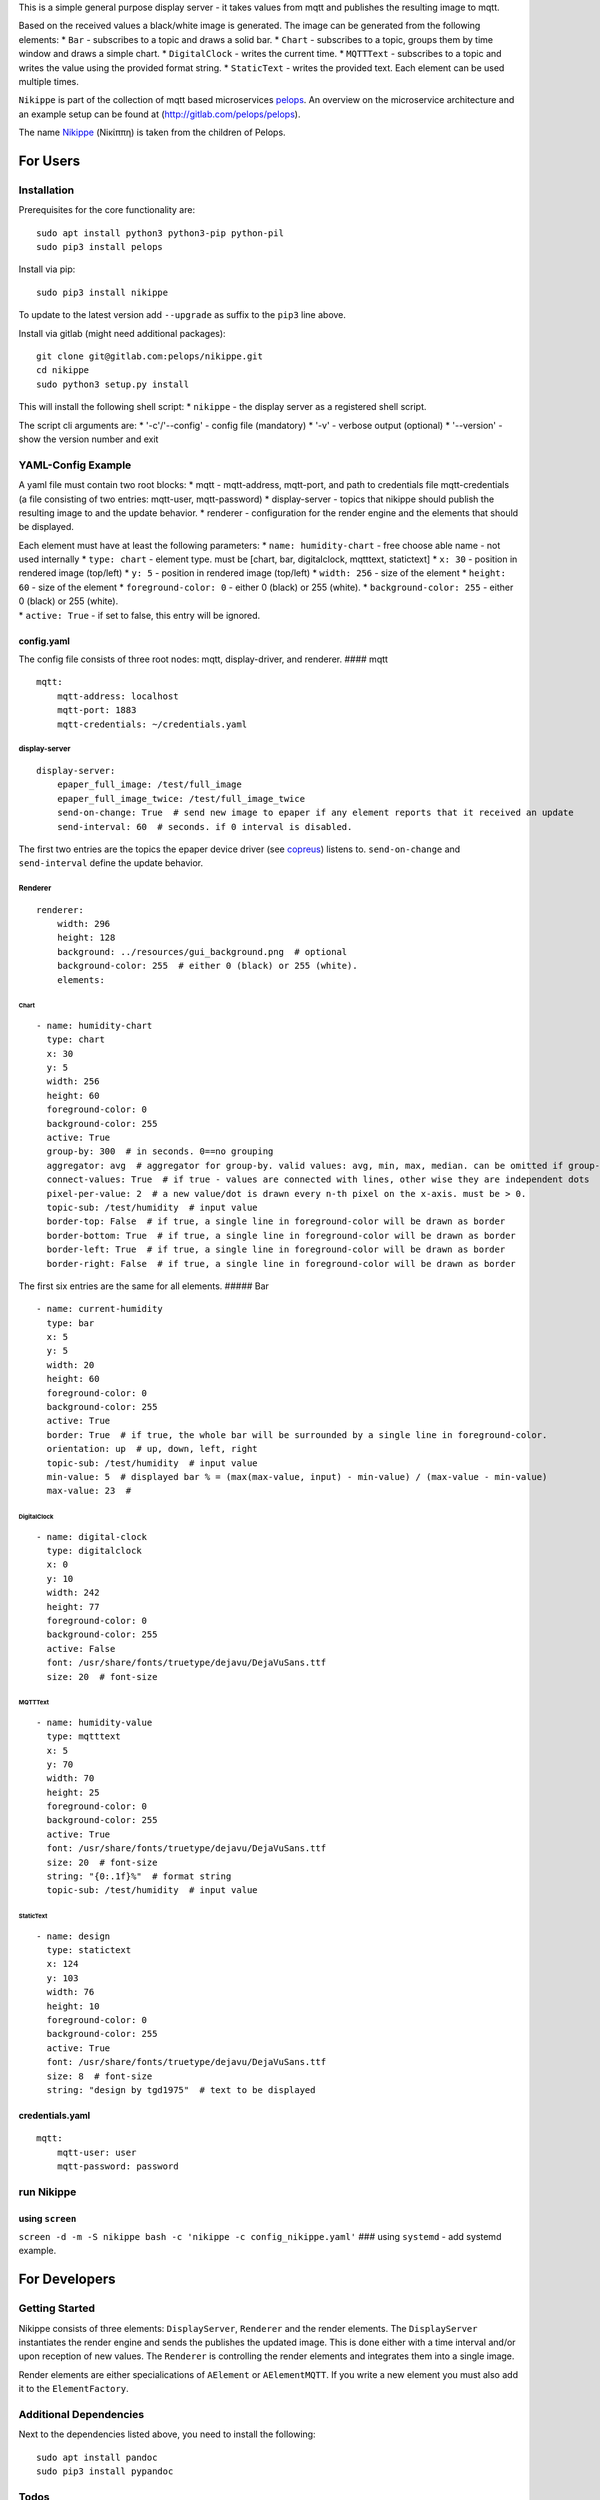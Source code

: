 This is a simple general purpose display server - it takes values from
mqtt and publishes the resulting image to mqtt.

Based on the received values a black/white image is generated. The image
can be generated from the following elements: \* ``Bar`` - subscribes to
a topic and draws a solid bar. \* ``Chart`` - subscribes to a topic,
groups them by time window and draws a simple chart. \* ``DigitalClock``
- writes the current time. \* ``MQTTText`` - subscribes to a topic and
writes the value using the provided format string. \* ``StaticText`` -
writes the provided text. Each element can be used multiple times.

``Nikippe`` is part of the collection of mqtt based microservices
`pelops <https://gitlab.com/pelops>`__. An overview on the microservice
architecture and an example setup can be found at
(http://gitlab.com/pelops/pelops).

The name
`Nikippe <https://de.wikipedia.org/wiki/Nikippe_(Tochter_des_Pelops)>`__
(Νiκίππη) is taken from the children of Pelops.

For Users
=========

Installation
------------

Prerequisites for the core functionality are:

::

    sudo apt install python3 python3-pip python-pil
    sudo pip3 install pelops

Install via pip:

::

    sudo pip3 install nikippe

To update to the latest version add ``--upgrade`` as suffix to the
``pip3`` line above.

Install via gitlab (might need additional packages):

::

    git clone git@gitlab.com:pelops/nikippe.git
    cd nikippe
    sudo python3 setup.py install

This will install the following shell script: \* ``nikippe`` - the
display server as a registered shell script.

The script cli arguments are: \* '-c'/'--config' - config file
(mandatory) \* '-v' - verbose output (optional) \* '--version' - show
the version number and exit

YAML-Config Example
-------------------

A yaml file must contain two root blocks: \* mqtt - mqtt-address,
mqtt-port, and path to credentials file mqtt-credentials (a file
consisting of two entries: mqtt-user, mqtt-password) \* display-server -
topics that nikippe should publish the resulting image to and the update
behavior. \* renderer - configuration for the render engine and the
elements that should be displayed.

| Each element must have at least the following parameters: \*
  ``name: humidity-chart`` - free choose able name - not used internally
  \* ``type: chart`` - element type. must be [chart, bar, digitalclock,
  mqtttext, statictext] \* ``x: 30`` - position in rendered image
  (top/left) \* ``y: 5`` - position in rendered image (top/left) \*
  ``width: 256`` - size of the element \* ``height: 60`` - size of the
  element \* ``foreground-color: 0`` - either 0 (black) or 255 (white).
  \* ``background-color: 255`` - either 0 (black) or 255 (white).
| \* ``active: True`` - if set to false, this entry will be ignored.

config.yaml
~~~~~~~~~~~

The config file consists of three root nodes: mqtt, display-driver, and
renderer. #### mqtt

::

    mqtt:
        mqtt-address: localhost
        mqtt-port: 1883
        mqtt-credentials: ~/credentials.yaml

display-server
^^^^^^^^^^^^^^

::

    display-server:
        epaper_full_image: /test/full_image
        epaper_full_image_twice: /test/full_image_twice
        send-on-change: True  # send new image to epaper if any element reports that it received an update
        send-interval: 60  # seconds. if 0 interval is disabled.

The first two entries are the topics the epaper device driver (see
`copreus <https://gitlab.com/pelops/copreus>`__) listens to.
``send-on-change`` and ``send-interval`` define the update behavior.

Renderer
^^^^^^^^

::

    renderer:
        width: 296
        height: 128
        background: ../resources/gui_background.png  # optional
        background-color: 255  # either 0 (black) or 255 (white).
        elements:

Chart
'''''

::

          - name: humidity-chart  
            type: chart  
            x: 30  
            y: 5  
            width: 256 
            height: 60  
            foreground-color: 0 
            background-color: 255   
            active: True
            group-by: 300  # in seconds. 0==no grouping
            aggregator: avg  # aggregator for group-by. valid values: avg, min, max, median. can be omitted if group-by=0.
            connect-values: True  # if true - values are connected with lines, other wise they are independent dots
            pixel-per-value: 2  # a new value/dot is drawn every n-th pixel on the x-axis. must be > 0.       
            topic-sub: /test/humidity  # input value
            border-top: False  # if true, a single line in foreground-color will be drawn as border
            border-bottom: True  # if true, a single line in foreground-color will be drawn as border
            border-left: True  # if true, a single line in foreground-color will be drawn as border
            border-right: False  # if true, a single line in foreground-color will be drawn as border

The first six entries are the same for all elements. ##### Bar

::

          - name: current-humidity
            type: bar
            x: 5
            y: 5
            width: 20
            height: 60
            foreground-color: 0 
            background-color: 255 
            active: True
            border: True  # if true, the whole bar will be surrounded by a single line in foreground-color.
            orientation: up  # up, down, left, right
            topic-sub: /test/humidity  # input value
            min-value: 5  # displayed bar % = (max(max-value, input) - min-value) / (max-value - min-value)
            max-value: 23  #

DigitalClock
''''''''''''

::

          - name: digital-clock
            type: digitalclock
            x: 0  
            y: 10 
            width: 242
            height: 77
            foreground-color: 0 
            background-color: 255  
            active: False
            font: /usr/share/fonts/truetype/dejavu/DejaVuSans.ttf
            size: 20  # font-size

MQTTText
''''''''

::

          - name: humidity-value
            type: mqtttext
            x: 5  
            y: 70 
            width: 70
            height: 25
            foreground-color: 0 
            background-color: 255
            active: True
            font: /usr/share/fonts/truetype/dejavu/DejaVuSans.ttf
            size: 20  # font-size
            string: "{0:.1f}%"  # format string
            topic-sub: /test/humidity  # input value

StaticText
''''''''''

::

          - name: design
            type: statictext
            x: 124  
            y: 103  
            width: 76
            height: 10
            foreground-color: 0  
            background-color: 255
            active: True        
            font: /usr/share/fonts/truetype/dejavu/DejaVuSans.ttf
            size: 8  # font-size
            string: "design by tgd1975"  # text to be displayed     

credentials.yaml
~~~~~~~~~~~~~~~~

::

    mqtt:
        mqtt-user: user
        mqtt-password: password

run Nikippe
-----------

using ``screen``
~~~~~~~~~~~~~~~~

``screen -d -m -S nikippe bash -c 'nikippe -c config_nikippe.yaml'`` ###
using ``systemd`` - add systemd example.

For Developers
==============

Getting Started
---------------

Nikippe consists of three elements: ``DisplayServer``, ``Renderer`` and
the render elements. The ``DisplayServer`` instantiates the render
engine and sends the publishes the updated image. This is done either
with a time interval and/or upon reception of new values. The
``Renderer`` is controlling the render elements and integrates them into
a single image.

Render elements are either specialications of ``AElement`` or
``AElementMQTT``. If you write a new element you must also add it to the
``ElementFactory``.

Additional Dependencies
-----------------------

Next to the dependencies listed above, you need to install the
following:

::

    sudo apt install pandoc
    sudo pip3 install pypandoc

Todos
-----

-  Add StaticImage
-  Document code
-  Sanity check of yaml config
-  Automated unit tests (instead of manual testing)
-  "Real-world" examples
-  ...

Misc
----

The code is written for ``python3`` (and tested with python 3.5 on an
Raspberry Pi Zero with Raspbian Stretch).

`Merge requests <https://gitlab.com/pelops/nikippe/merge_requests>`__ /
`bug reports <https://gitlab.com/pelops/nikippe/issues>`__ are always
welcome.

